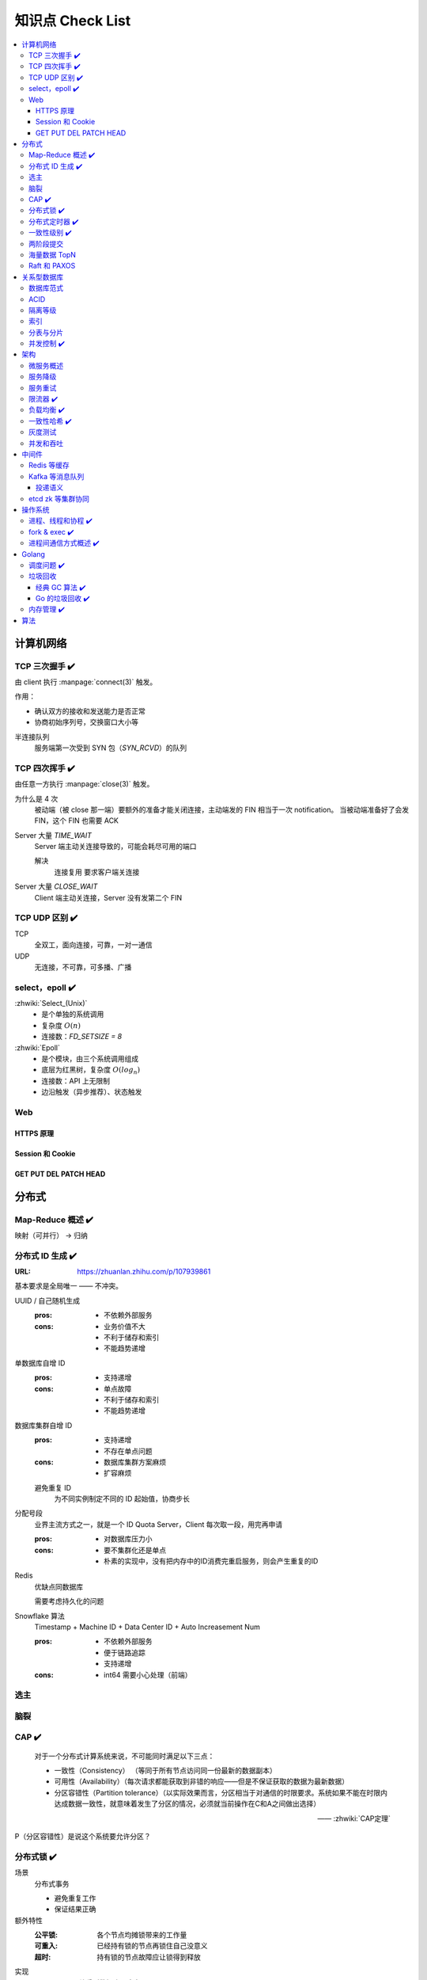 =================
知识点 Check List
=================

.. contents::
   :local:

.. |x| replace:: ✔️ 

计算机网络
==========

TCP 三次握手 |x|
----------------

由 client 执行 :manpage:`connect(3)` 触发。

.. image:: /_images/tcp-connection-made-three-way-handshake.png
   :target: https://hit-alibaba.github.io/interview/basic/network/TCP.html

作用：

- 确认双方的接收和发送能力是否正常
- 协商初始序列号，交换窗口大小等

半连接队列
   服务端第一次受到 SYN 包（`SYN_RCVD`）的队列

TCP 四次挥手 |x|
----------------

由任意一方执行 :manpage:`close(3)` 触发。

.. image:: /_images/tcp-connection-closed-four-way-handshake.png
   :target: https://hit-alibaba.github.io/interview/basic/network/TCP.html

为什么是 4 次
   被动端（被 close 那一端）要额外的准备才能关闭连接，主动端发的 FIN 相当于一次 notification。
   当被动端准备好了会发 FIN，这个 FIN 也需要 ACK

Server 大量 `TIME_WAIT`
   Server 端主动关连接导致的，可能会耗尽可用的端口

   解决
      连接复用
      要求客户端关连接

Server 大量 `CLOSE_WAIT`
   Client 端主动关连接，Server 没有发第二个 FIN

TCP UDP 区别 |x|
----------------

TCP
   全双工，面向连接，可靠，一对一通信

UDP
   无连接，不可靠，可多播、广播

select，epoll |x|
-----------------

:zhwiki:`Select_(Unix)`
   - 是个单独的系统调用
   - 复杂度 :math:`O(n)`
   - 连接数：`FD_SETSIZE = 8`

:zhwiki:`Epoll`
   - 是个模块，由三个系统调用组成
   - 底层为红黑树，复杂度 :math:`O(log_n)`
   - 连接数：API 上无限制
   - 边沿触发（异步推荐）、状态触发

Web
---

HTTPS 原理
~~~~~~~~~~

Session 和 Cookie
~~~~~~~~~~~~~~~~~

GET PUT DEL PATCH HEAD
~~~~~~~~~~~~~~~~~~~~~~

分布式
======

Map-Reduce 概述 |x|
-------------------

映射（可并行） -> 归纳

分布式 ID 生成 |x|
------------------

:URL: https://zhuanlan.zhihu.com/p/107939861

基本要求是全局唯一 —— 不冲突。

UUID / 自己随机生成
   :pros: - 不依赖外部服务
   :cons: - 业务价值不大
          - 不利于储存和索引
          - 不能趋势递增

单数据库自增 ID
   :pros: - 支持递增
   :cons: - 单点故障
          - 不利于储存和索引
          - 不能趋势递增

数据库集群自增 ID
   :pros: - 支持递增
          - 不存在单点问题
   :cons: - 数据库集群方案麻烦
          - 扩容麻烦

   避免重复 ID
      为不同实例制定不同的 ID 起始值，协商步长

分配号段
   业界主流方式之一，就是一个 ID Quota Server，Client 每次取一段，用完再申请

   :pros: - 对数据库压力小
   :cons: - 要不集群化还是单点
          - 朴素的实现中，没有把内存中的ID消费完重启服务，则会产生重复的ID

Redis
   优缺点同数据库

   需要考虑持久化的问题


Snowflake 算法
   Timestamp + Machine ID + Data Center ID + Auto Increasement Num

   :pros: - 不依赖外部服务
          - 便于链路追踪
          - 支持递增
   :cons: - int64 需要小心处理（前端）

选主
----

脑裂
----

CAP |x|
-------

   对于一个分布式计算系统来说，不可能同时满足以下三点：

   - 一致性（Consistency） （等同于所有节点访问同一份最新的数据副本）
   - 可用性（Availability）（每次请求都能获取到非错的响应——但是不保证获取的数据为最新数据）
   - 分区容错性（Partition tolerance）（以实际效果而言，分区相当于对通信的时限要求。系统如果不能在时限内达成数据一致性，就意味着发生了分区的情况，必须就当前操作在C和A之间做出选择）

   —— :zhwiki:`CAP定理`

P（分区容错性）是说这个系统要允许分区？

分布式锁 |x|
------------

场景
   分布式事务

   - 避免重复工作
   - 保证结果正确

额外特性
   :公平锁: 各个节点均摊锁带来的工作量
   :可重入: 已经持有锁的节点再锁住自己没意义
   :超时: 持有锁的节点故障应让锁得到释放

实现
   - mysql psql 关系型数据库：事务
   - redis redlock codis 非关系型数据库：SETNX (set if not exist)
   - etcd/zookeeper 集群协同：CAS
   - chubby 专用的锁服务

分布式定时器 |x|
----------------

实现
   - 公平的分布式锁实现：etcd
   - 环形队列/时间轮

一致性级别 |x|
--------------

:URL: https://zhuanlan.zhihu.com/p/86999794

强/线性一致性
   - 任何一次读都能读到某个数据的最近一次写的数据
   - 系统中的所有进程,看到的操作顺序，都与全局时钟下的顺序一致

最终一致性
   系统中所有的数据副本，在经过一段时间的同步后，最终能够达到一个一致的状态

顺序一致性
   所有的进程都以相同的顺序看到所有的修改。

   读操作未必能够及时得到此前其他进程对同一数据的写更新，但是每个进程读到的该数据不同值的顺序却是一致的。 

两阶段提交
----------

海量数据 TopN
-------------

Raft 和 PAXOS
-------------

关系型数据库
============

数据库范式
----------

ACID
----

:A: Atomicity 原子性 锁
:C: Consistency 一致性
:I: Isolation 隔离性
:D: Durability 持久性 数据库的 redo log

隔离等级
--------

索引
----

B、B+ 树等多叉树

局部性原理

不同索引的优劣

分表与分片
----------

并发控制 |x|
------------

数据库中的并发控制的任务是确保在多个事务同时访问数据库中同一数据时不破坏事务的隔离性和统一性以及数据库的统一性。

乐观锁
   假设不冲突，冲突则回滚：

      乐观锁假设多用户并发的事务在处理时不会彼此互相影响，各事务能够在不产生锁的情况下处理各自影响的那部分数据。在提交数据更新之前，每个事务会先检查在该事务读取数据后，有没有其他事务又修改了该数据。如果其他事务有更新的话，正在提交的事务会进行回滚。

      乐观并发控制多数用于数据争用不大、冲突较少的环境中，这种环境中，偶尔回滚事务的成本会低于读取数据时锁定数据的成本，因此可以获得比其他并发控制方法更高的吞吐量。 

      —— :zhwiki:`乐观并发控制`


悲观锁
   串行的事务控制：

      悲观锁可以阻止一个事务以影响其他用户的方式来修改数据。如果一个事务执行的操作读某行数据应用了锁，那只有当这个事务把锁释放，其他事务才能够执行与该锁冲突的操作。

      悲观并发控制主要用于数据争用激烈的环境，以及发生并发冲突时使用锁保护数据的成本要低于回滚事务的成本的环境中。 

      —— :zhwiki:`悲观并发控制`

公平锁
   多个线程按照申请锁的顺序去获得锁

   :Pros: 所有的线程都能得到资源，不会饿死在队列中
   :Cons: 吞吐量下降，队列里面除了第一个线程，其他的线程都会阻塞，唤醒开销大

非公平锁
   多个线程不按照申请锁的顺序去获得锁，而是同时直接去尝试获取锁

   :Pros: 效率稍高
   :Pros: 可能导致饥饿

架构
====

微服务概述
----------

服务降级
--------

服务重试
--------

幂等性

限流器 |x|
----------

:URL: https://www.infoq.cn/article/qg2tx8fyw5vt-f3hh673

- 固定时间窗口计数
- 滑动时间窗口计数
- Token Bucket：水 = 令牌
- Leaky Bucket：水 = 请求

.. seealso:: 流量整形

负载均衡 |x|
------------

方向
   - 客户端侧
   - 反向代理侧

原理
   - Round Robin
   - 传统的哈希取模算法
   - 一致性哈希
   - 基于连接数
   - 基于会话

硬件
   - F5

软件
   - Nginx 7 层
   - envoyproxy 4 层、7 层
   - HAproxy
   - LVS（Linux Virtual Server）4 层

一致性哈希 |x|
--------------

解决了简单哈希算法在分布式哈希表（Distributed Hash Table，DHT）中存在的动态伸缩等问题 。在移除或者添加一个服务器时，能够尽可能小地改变已存在的服务请求与处理请求服务器之间的映射关系

环状哈希

虚拟节点

查找距离这个对象的 hash 值最近的节点的 hash（在排好序的哈希数组里二分），即是这个对象所属的节点

灰度测试
--------

A/B Test

实现

并发和吞吐
----------

协程 异步 读写分离

中间件
======

Redis 等缓存
------------

Kafka 等消息队列
----------------

投递语义
~~~~~~~~

etcd zk 等集群协同
------------------

操作系统
========

进程、线程和协程 |x|
---------------------

进程有独立地址空间，线程无

协程：纯粹的用户态实现

fork & exec |x|
---------------

没啥好说。

进程间通信方式概述 |x|
----------------------

- 文件
- 信号
- 信号量（PV 原语维护一个临界区）
- Unix socket
- Message Queue
- 管道
- `mkfifo` 命名管道（传统管道属于匿名管道，其生存期不超过创建管道的进程的生存期。但命名管道的生存期可以与操作系统运行期一样长）
- Shared Memory
- Mapped File

Golang
======

调度问题 |x|
------------

:URL: https://www.douban.com/note/300631999/

线程模型
   :N:1: 可以很快的进行上下文切换，但是不能利用多核系统（multi-core systems）的优势
   :1:1: 能够利用机器上的所有核心的优势，但是上下文切换非常慢，因为不得不使用系统调用
   :M:N: 可以快速进行上下文切换，并且还能利用你系统上所有的核心的优势。主要的缺点是它增加了调度器的复杂性

M.P.G
   :M: OS 线程
   :P: Processor，可以把它看作在一个单线程上运行代码的调度器的一个本地化版本，携带一个 Goroutine 的 runqueue
   :G: Goroutine

   P 就是 `runtime.GOMAXPROCS` 里的 *P*\ ROCS.

M 为什么不是 P
   如果正在运行的 M 为某种原因需要阻塞的时候，我们可以把 P 移交给其它 M

     Go 程序要在多线程上运行的原因就是因为要处理系统调用，哪怕 `GOMAXPROCS` 等于 1

偷取 runqueue
   ..

     为了保持运行Go代码，一个上下文能够从全局runqueue中获取goroutines，但是如果全局runqueue中也没有goroutines了，那么上下文就不得不从其它地方获取goroutines了。

垃圾回收
--------

:URL: http://legendtkl.com/2017/04/28/golang-gc/

经典 GC 算法 |x|
~~~~~~~~~~~~~~~~

经典的 GC 算法
   - 引用计数（reference counting）
   - 标记-清扫（mark & sweep）
   - 节点复制（Copying Garbage Collection）
   - 分代收集（Generational Garbage Collection）。

引用计数
   Pros
      - 渐进式的，能够将内存管理的开销分布到整个程序之中
      - 易于实现
      - 回收速度快
   Cons
      - 不能处理循环引用（引入强弱引用可破）
      - 降低运行效率
      - free list 实现的话不是 cache-friendly

标记-清扫
   内存单元并不会在变成垃圾立刻回收，而是保持不可达状态，直到到达某个阈值或者固定时间长度。这个时候系统会挂起用户程序，也就是 STW，转而执行垃圾回收程序。垃圾回收程序对所有的存活单元进行一次全局遍历确定哪些单元可以回收。算法分两个部分：标记（mark）和清扫（sweep）。标记阶段表明所有的存活单元，清扫阶段将垃圾单元回收。

   Pros
      - 支持循环引用
      - 运行时开销小
   Cons
      - 需要 STW

三色标记
   是「标记-清扫」的变种，对标记阶段进行了改进：

   1. 起初所有对象都是白色
   2. 从根出发扫描所有可达对象，标记为灰色，放入待处理队列
   3. 从队列取出灰色对象，将其引用对象标记为灰色放入队列，自身标记为黑色
   4. 重复 3，直到灰色对象队列为空。此时白色对象即为垃圾，进行回收

   Pros
      能够让用户程序和 标记 并发的进行（？），减少 STW 的时间

      .. note:: 标记期间有新的对象分配/释放怎么办？

         通过设置写屏障（write barriar）记录下来，标记完 STW 再检查一遍

   .. note:: Golang GC 使用三色标记法

节点复制
   Pros
      - 无内存碎片
      - allocate 简单，通过递增自由空间指针即可
   Cons
      - 总有一半的内存空间处于浪费状态

基于追踪的垃圾回收算法（标记-清扫、节点复制）一个主要问题是在生命周期较长的对象上浪费时间（长生命周期的对象是不需要频繁扫描的）。同时，内存分配存在这么一个事实：

   most object die young  [Ungar, 1984]

分代收集
   分代垃圾回收算法将对象按生命周期长短存放到堆上的两个（或者更多）区域，这些区域就是分代（generation）。对于新生代的区域的垃圾回收频率要明显高于老年代区域。

   分配对象的时候从新生代里面分配，如果后面发现对象的生命周期较长，则将其移到老年代，这个过程叫做 promote。随着不断 promote，最后新生代的大小在整个堆的占用比例不会特别大。收集的时候集中主要精力在新生代就会相对来说效率更高，STW 时间也会更短。

   Pros
      性能优
   Cons
      实现复杂

Go 的垃圾回收 |x|
~~~~~~~~~~~~~~~~~

何时触发 GC 检测
   :被动触发: 在堆上分配大于 32K byte 对象时触发 GC 检测
   :主动触发: 调用 `rumtime.GC()`

GC 触发条件
   `forceTrigger || memstats.heap_live >= memstats.gc_trigger`

   当前堆上的活跃对象大于我们初始化时候设置的 GC 触发阈值

   `memstats.gc_trigger` 在 `gcinit()` 时被设置

两次 mark
   1. 从 root 开始遍历，标记为灰色。遍历灰色队列
   2. re-scan 全局指针和栈。因为 mark 和用户程序是并行的，所以在过程 1 的时候可能会有新的对象分配，这个时候就需要通过写屏障（write barrier）记录下来。re-scan 再完成检查

两次 STW
   1. GC 将要开始的一些准备工作，比如 enable write barrier
   2. re-scan，如果这个时候没有 STW，那么 mark 将无休止

写屏障
   收集 mark 期间的对象分配情况

Dive in to code
   :gcBgMarkStartWorkers: 为每个 P（线程上的本地调度器）启动一个 gcMarkWoker
   :gcDrain: Mark 阶段的标记代码主要实现

内存管理 |x|
------------

逃逸分析: `go run` with `-gcflags '-m -l'`

如何得知变量是分配在栈（stack）上还是堆（heap）上？
   不需要关心，由 go 内部决定

多级分配器
   :mcache: per-P cache，可以认为是 local cache，不需要加锁
   :mcentral: 全局 cache，mcache 不够用的时候向 mcentral 申请。
   :mheap: 当 mcentral 也不够用的时候，通过 mheap 向操作系统申请。

算法
====

树
   - 树的遍历 |x|
   - 平衡树
   - 二叉堆

动态规划
   - 最长上升子序列 |x|
   - 最长公共子序列 |x|
   - 最长回文串 |x|
   - 01 背包 |x|

.. rubric:: 脚注
